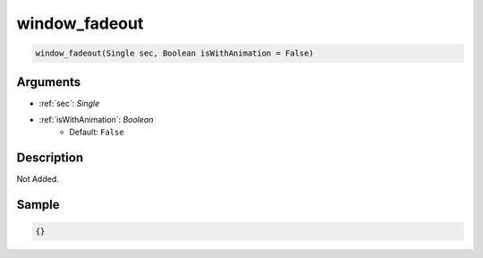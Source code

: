 .. _window_fadeout:

window_fadeout
========================

.. code-block:: text

	window_fadeout(Single sec, Boolean isWithAnimation = False)


Arguments
------------

* :ref:`sec`: *Single*
* :ref:`isWithAnimation`: *Boolean*
	* Default: ``False``

Description
-------------

Not Added.

Sample
-------------

.. code-block:: json

	{}

